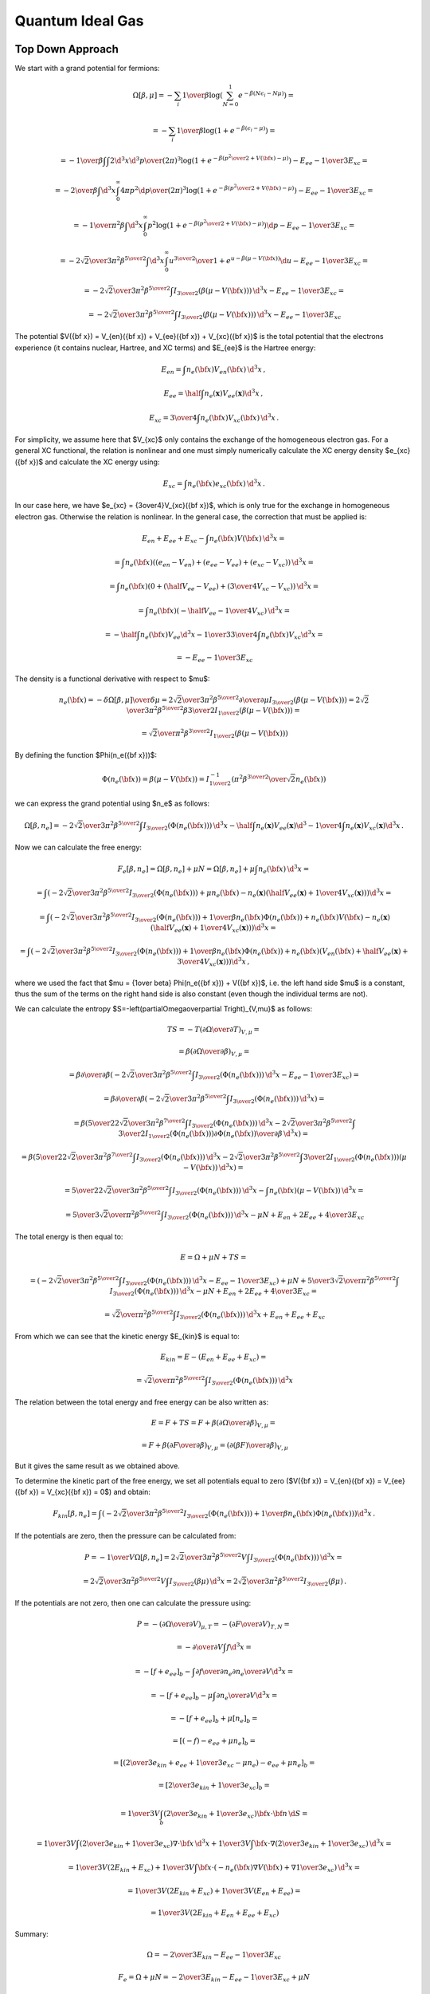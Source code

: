 Quantum Ideal Gas
=================

Top Down Approach
~~~~~~~~~~~~~~~~~

We start with a grand potential for fermions:

.. math::

    \Omega[\beta, \mu]
    = -\sum_i {1\over\beta}
        \log\left(\sum_{N=0}^1 e^{-\beta\left(N\epsilon_i - N\mu\right)}\right)
            =

    = -\sum_i {1\over\beta}
        \log\left(1 + e^{-\beta\left(\epsilon_i - \mu\right)}\right)
            =

    = -{1\over\beta}
        \int \int {2\d^3 x \d^3 p \over (2\pi)^3} \log\left(1 +
            e^{-\beta\left({p^2\over 2} + V({\bf x}) - \mu\right)}\right)
            -E_{ee} - {1\over3}E_{xc} =

    = -{2\over\beta}
        \int \d^3 x \int_0^\infty{ 4\pi p^2 \d p \over (2\pi)^3} \log\left(1 +
            e^{-\beta\left({p^2\over 2} + V({\bf x}) - \mu\right)}\right)
            -E_{ee} - {1\over3}E_{xc} =

    = -{1\over \pi^2 \beta}
        \int \d^3 x \int_0^\infty p^2 \log\left(1 +
            e^{-\beta\left({p^2\over 2} + V({\bf x}) - \mu\right)}\right) \d p
            -E_{ee} - {1\over3}E_{xc} =

    = -{2\sqrt2 \over 3 \pi^2 \beta^{5\over2}}
        \int \d^3 x \int_0^\infty {u^{3\over2} \over
            1 + e^{u-\beta\left(\mu-V({\bf x})\right)}} \d u
                -E_{ee} - {1\over3}E_{xc} =

    = -{2\sqrt2 \over 3 \pi^2 \beta^{5\over2}}
        \int I_{3\over2}\left(\beta\left(\mu-V({\bf x})\right)\right) \,\d^3 x
        -E_{ee} - {1\over3}E_{xc} =

    = -{2\sqrt2 \over 3 \pi^2 \beta^{5\over2}}
        \int I_{3\over2}\left(\beta\left(\mu-V({\bf x})\right)\right) \,\d^3 x
        -E_{ee} - {1\over3}E_{xc}

The potential
$V({\bf x}) = V_{en}({\bf x}) + V_{ee}({\bf x}) + V_{xc}({\bf x})$
is the total potential that the electrons experience (it contains nuclear,
Hartree, and XC terms) and $E_{ee}$ is the Hartree energy:

.. math::

    E_{en} = \int n_e({\bf x}) V_{en}({\bf x})\,\d^3 x\,,

    E_{ee}
        = \half \int n_e(\mathbf{x}) V_{ee}(\mathbf{x}) \d^3 x\,,

    E_{xc} = {3\over 4}\int n_e({\bf x}) V_{xc}({\bf x})\,\d^3 x\,.

For simplicity, we assume here that $V_{xc}$ only contains the exchange of the
homogeneous electron gas. For a general XC functional, the relation is
nonlinear and one must simply numerically calculate the XC energy density
$e_{xc}({\bf x})$ and calculate the XC energy using:

.. math::

    E_{xc} = \int n_e({\bf x}) e_{xc}({\bf x})\,\d^3 x\,.

In our case here, we have $e_{xc} = {3\over4}V_{xc}({\bf x})$, which is only
true for the exchange in homogeneous electron gas. Otherwise the relation is
nonlinear. In the general case, the correction that must be applied is:

.. math::

    E_{en} + E_{ee} + E_{xc} - \int n_e({\bf x}) V({\bf x})\,\d^3 x =

    = \int n_e({\bf x})\left(
        (e_{en}-V_{en})
        +(e_{ee}-V_{ee})
        +(e_{xc}-V_{xc})
        \right)\,\d^3 x =

    = \int n_e({\bf x})\left(
        0
        +\left(\half V_{ee}-V_{ee}\right)
        +\left({3\over 4}V_{xc}-V_{xc}\right)
        \right)\,\d^3 x =

    = \int n_e({\bf x})\left(
        -\half V_{ee}
        -{1\over 4}V_{xc}
        \right)\,\d^3 x =

    = -\half\int n_e({\bf x}) V_{ee} \d^3 x
    - {1\over 3}{3\over 4}\int n_e({\bf x}) V_{xc} \d^3 x =

    = -E_{ee} - {1\over 3} E_{xc}

The density is a functional derivative with respect to
$\mu$:

.. math::

    n_e({\bf x}) = - {\delta \Omega[\beta, \mu] \over \delta \mu}
        = {2\sqrt2 \over 3 \pi^2 \beta^{5\over2}}
            {\partial \over \partial \mu}
                I_{3\over2}\left(\beta\left(\mu-V({\bf x})\right)\right)
        = {2\sqrt2 \over 3 \pi^2 \beta^{5\over2}}
            \beta {3\over 2} I_{1\over2}
                \left(\beta\left(\mu-V({\bf x})\right)\right) =

        = {\sqrt2 \over \pi^2 \beta^{3\over2}} I_{1\over2}
                \left(\beta\left(\mu-V({\bf x})\right)\right)

By defining the function $\Phi(n_e({\bf x}))$:

.. math::

    \Phi(n_e({\bf x})) = \beta\left(\mu-V({\bf x})\right)
        = I_{1\over2}^{-1}\left(
                {\pi^2 \beta^{3\over2} \over \sqrt 2} n_e({\bf x})
            \right)

we can express the grand potential using $n_e$ as follows:

.. math::

    \Omega[\beta, n_e]
        = -{2\sqrt2 \over 3 \pi^2 \beta^{5\over2}}
            \int I_{3\over2}(\Phi(n_e({\bf x}))) \, \d^3 x
          - \half \int n_e(\mathbf{x}) V_{ee}(\mathbf{x}) \d^3
          - {1\over 4} \int n_e(\mathbf{x}) V_{xc}(\mathbf{x}) \d^3 x\,.

Now we can calculate the free energy:

.. math::

    F_e[\beta, n_e] = \Omega[\beta, n_e] + \mu N
        = \Omega[\beta, n_e] + \mu \int n_e({\bf x}) \,\d^3 x =

        = \int \left(-{2\sqrt2 \over 3 \pi^2 \beta^{5\over2}}
              I_{3\over2}(\Phi(n_e({\bf x})))
            + \mu n_e({\bf x})
            - n_e(\mathbf{x}) \left(
                \half V_{ee}(\mathbf{x})
                +{1\over 4} V_{xc}(\mathbf{x})
                \right)
                \right)\d^3 x =

        = \int \left(-{2\sqrt2 \over 3 \pi^2 \beta^{5\over2}}
              I_{3\over2}(\Phi(n_e({\bf x})))
            + {1\over \beta} n_e({\bf x}) \Phi(n_e({\bf x}))
                + n_e({\bf x}) V({\bf x})
                - n_e(\mathbf{x}) \left(
                    \half V_{ee}(\mathbf{x})
                    +{1\over 4} V_{xc}(\mathbf{x})
                    \right)
                \right)\d^3 x =

        = \int \left(-{2\sqrt2 \over 3 \pi^2 \beta^{5\over2}}
              I_{3\over2}(\Phi(n_e({\bf x})))
            + {1\over \beta} n_e({\bf x}) \Phi(n_e({\bf x}))
                + n_e({\bf x})\left( V_{en}({\bf x})
                  +\half V_{ee}(\mathbf{x})
                  + {3\over 4} V_{xc}(\mathbf{x}) \right)
                \right)\d^3 x\,,

where we used the fact that $\mu = {1\over \beta} \Phi(n_e({\bf x})) + V({\bf
x})$, i.e. the left hand side $\mu$ is a constant, thus the sum of the terms on
the right hand side is also constant (even though the individual terms are
not).

We can calculate the entropy
$S=-\left(\partial\Omega\over\partial T\right)_{V,\mu}$ as follows:

.. math::

    TS
        =-T \left(\partial\Omega\over\partial T\right)_{V,\mu} =

        =\beta \left(\partial\Omega\over\partial \beta\right)_{V,\mu} =

        =\beta {\partial\over\partial \beta}\left(
            -{2\sqrt2 \over 3 \pi^2 \beta^{5\over2}}
            \int I_{3\over2}(\Phi(n_e({\bf x}))) \, \d^3 x
            - E_{ee} - {1\over3}E_{xc}
        \right) =

        =\beta {\partial\over\partial \beta}\left(
            -{2\sqrt2 \over 3 \pi^2 \beta^{5\over2}}
            \int I_{3\over2}(\Phi(n_e({\bf x}))) \, \d^3 x
        \right) =

        =\beta \left(
            {5\over2}{2\sqrt2 \over 3 \pi^2 \beta^{7\over2}}
            \int I_{3\over2}(\Phi(n_e({\bf x}))) \, \d^3 x
            -{2\sqrt2 \over 3 \pi^2 \beta^{5\over2}}
            \int {3\over2} I_{1\over2}(\Phi(n_e({\bf x})))
                {\partial\Phi(n_e({\bf x}))\over\partial\beta}
            \, \d^3 x
        \right) =

        =\beta \left(
            {5\over2}{2\sqrt2 \over 3 \pi^2 \beta^{7\over2}}
            \int I_{3\over2}(\Phi(n_e({\bf x}))) \, \d^3 x
            -{2\sqrt2 \over 3 \pi^2 \beta^{5\over2}}
            \int {3\over2} I_{1\over2}(\Phi(n_e({\bf x})))
                (\mu-V({\bf x}))
            \, \d^3 x
        \right) =

        = {5\over2}{2\sqrt2 \over 3 \pi^2 \beta^{5\over2}}
            \int I_{3\over2}(\Phi(n_e({\bf x}))) \, \d^3 x
            - \int n_e({\bf x}) (\mu-V({\bf x})) \, \d^3 x =

        = {5\over3}{\sqrt2 \over \pi^2 \beta^{5\over2}}
            \int I_{3\over2}(\Phi(n_e({\bf x}))) \, \d^3 x
            -\mu N + E_{en}+2E_{ee} + {4\over 3}E_{xc}


The total energy is then equal to:

.. math::

    E = \Omega + \mu N + TS =

        = \left(-{2\sqrt2 \over 3 \pi^2 \beta^{5\over2}}
            \int I_{3\over2}(\Phi(n_e({\bf x}))) \, \d^3 x
            - E_{ee} - {1\over3}E_{xc}\right)
            + \mu N
            +{5\over3}{\sqrt2 \over \pi^2 \beta^{5\over2}}
            \int I_{3\over2}(\Phi(n_e({\bf x}))) \, \d^3 x
            -\mu N + E_{en}+2E_{ee} + {4\over 3}E_{xc} =

        = {\sqrt2 \over \pi^2 \beta^{5\over2}}
            \int I_{3\over2}(\Phi(n_e({\bf x}))) \, \d^3 x
            + E_{en} + E_{ee} + E_{xc}

From which we can see that the kinetic energy $E_{kin}$ is equal to:

.. math::

    E_{kin} = E - (E_{en} + E_{ee} + E_{xc}) =

        = {\sqrt2 \over \pi^2 \beta^{5\over2}}
            \int I_{3\over2}(\Phi(n_e({\bf x}))) \, \d^3 x

The relation between the total energy and free energy can be also written as:

.. math::

    E = F + TS = F +
        \beta \left(\partial\Omega\over\partial \beta\right)_{V,\mu} =

        = F + \beta \left(\partial F\over\partial \beta\right)_{V,\mu}
        = \left(\partial (\beta F)\over\partial \beta\right)_{V,\mu}

But it gives the same result as we obtained above.

To determine the kinetic part of the free energy, we set all potentials equal
to zero ($V({\bf x}) = V_{en}({\bf x}) = V_{ee}({\bf x}) = V_{xc}({\bf x}) =
0$) and obtain:

.. math::

    F_{kin}[\beta, n_e]
        = \int \left(-{2\sqrt2 \over 3 \pi^2 \beta^{5\over2}}
              I_{3\over2}(\Phi(n_e({\bf x})))
            + {1\over \beta} n_e({\bf x}) \Phi(n_e({\bf x}))
                \right)\d^3 x\,.

If the potentials are zero, then the pressure can be calculated
from:

.. math::

    P = -{1\over V}\Omega[\beta, n_e]
        = {2\sqrt2 \over 3 \pi^2 \beta^{5\over2}V}
            \int I_{3\over2}(\Phi(n_e({\bf x}))) \,\d^3 x =

    = {2\sqrt2 \over 3 \pi^2 \beta^{5\over2}V}
            \int I_{3\over2}(\beta\mu) \,\d^3 x
    = {2\sqrt2 \over 3 \pi^2 \beta^{5\over2}} I_{3\over2}(\beta\mu) \,.

If the potentials are not zero, then one can calculate the pressure using:

.. math::

    P = - \left(\partial\Omega\over\partial V\right)_{\mu,T}
        = - \left(\partial F\over\partial V\right)_{T,N} =

        = - {\partial \over\partial V} \int f \d^3 x =

        = - \left[f+e_{ee}\right]_b
            - \int {\partial f\over\partial n_e}
              {\partial n_e\over\partial V}
              \d^3 x =

        = - \left[f+e_{ee}\right]_b
            - \mu \int {\partial n_e\over\partial V} \d^3 x =

        = - \left[f+e_{ee}\right]_b
            + \mu [n_e]_b =

        = \left[(-f)-e_{ee}+\mu n_e \right]_b =

        = \left[\left({2\over3}e_{kin} + e_{ee} + {1\over3}e_{xc}-\mu n_e\right)
            -e_{ee}+\mu n_e \right]_b =

        = \left[{2\over3}e_{kin} + {1\over3}e_{xc}\right]_b =

        = {1\over 3V} \int_b \left( {2\over3}e_{kin} + {1\over3}e_{xc}
            \right) {\bf x}\cdot{\bf n}\,\d S =

        = {1\over 3V} \int \left( {2\over3}e_{kin} + {1\over3}e_{xc}
            \right) \nabla\cdot{\bf x}\,\d^3 x
            +
        {1\over 3V} \int {\bf x}\cdot\nabla \left(
            {2\over3}e_{kin} + {1\over3}e_{xc}
            \right) \,\d^3 x =

        = {1\over 3V} (2E_{kin} + E_{xc})
            +
        {1\over 3V} \int {\bf x}\cdot \left(
            -n_e({\bf x})\nabla V({\bf x})
            + \nabla{1\over3}e_{xc}
            \right) \,\d^3 x =

        = {1\over 3V} (2E_{kin} + E_{xc})
            +
        {1\over 3V} (E_{en}+E_{ee}) =

        = {1\over 3V}(2E_{kin} + E_{en} + E_{ee} + E_{xc})

Summary:

.. math::

    \Omega = -{2\over 3} E_{kin} - E_{ee} - {1\over3}E_{xc}

    F_e = \Omega + \mu N = -{2\over 3} E_{kin} - E_{ee} - {1\over3}E_{xc}
        + \mu N

    TS = {5\over3} E_{kin} + E_{en} + 2 E_{ee} + {4\over3}E_{xc} - \mu N

    E = F + TS = \Omega + \mu N + TS = E_{kin} + E_{en} + E_{ee} + E_{xc}\,,

where:

.. math::

    E_{kin} = {\sqrt2 \over \pi^2 \beta^{5\over2}}
            \int I_{3\over2}(\Phi(n_e({\bf x}))) \, \d^3 x

    E_{en} = \int n_e({\bf x}) V_{en}({\bf x})\, \d^3 x

    E_{ee} = \half \int n_e({\bf x}) V_{ee}({\bf x})\, \d^3 x

    E_{xc} = {3\over4}\int n_e({\bf x}) V_{xc}({\bf x})\, \d^3 x

    n_e({\bf x}) = {\sqrt2 \over \pi^2 \beta^{3\over2}}
            I_{1\over2}\left( \beta\left(\mu-V({\bf x})\right) \right)

    \Phi(n_e({\bf x})) = \beta\left(\mu-V({\bf x})\right)
        = I_{1\over2}^{-1}\left(
                {\pi^2 \beta^{3\over2} \over \sqrt 2} n_e({\bf x})
            \right)

    N = \int n_e({\bf x})\, \d^3 x

    \mu = {1\over \beta} \Phi(n_e({\bf x})) + V({\bf x})

and $\mu N$ is calculated as follows:

.. math::

    \mu N = \int \mu n_e({\bf x})\, \d^3 x =

        = {1\over \beta} \int \Phi(n_e({\bf x})) n_e({\bf x})\, \d^3 x
            + \int V({\bf x}) n_e({\bf x})\, \d^3 x =

        = {1\over \beta} \int \Phi(n_e({\bf x})) n_e({\bf x})\, \d^3 x
            + E_{en} + 2 E_{ee} + {4\over3} E_{xc} \,.

So $F_e$ can also be expressed as:

.. math::

    F_e = -{2\over 3} E_{kin} - E_{ee} - {1\over3}E_{xc} + \mu N =

        = -{2\over 3} E_{kin}
           + {1\over \beta} \int \Phi(n_e({\bf x})) n_e({\bf x})\, \d^3 x
            + E_{en} + E_{ee} + E_{xc} \,.

Bottom Up Approach
~~~~~~~~~~~~~~~~~~

The other way to derive these equations is to use the following considerations.
The number of states in a box of side $L$ is given by:

.. math::

    N = \int {\d^3 p \over h^3} 2 L^3
      = \int {\d^3 p \over (2\pi\hbar)^3} 2 L^3
      = \int {\d^3 p \over (2\pi)^3} 2 L^3
      = \int_0^{p_f} {4\pi p^2 \d p\over (2\pi)^3} 2 L^3
      = {L^3\over\pi^2} \int_0^{p_f} p^2 \d p

We use atomic units, so $\hbar=1$.
The electronic particle density is:

.. math::
    :label: tf_low2

    n_e({\bf x}) = {N \over L^3}
      = {1\over\pi^2} \int_0^{p_f} p^2 \d p
      = {p_f^3 \over 3\pi^2}
      = {\left[2(E_f - V({\bf x}))\right]^{3\over2} \over 3\pi^2}

where we used the relation for Fermi energy $E_f = {p_f^2\over 2} + V({\bf
x})$. The potential $V({\bf x})$ is the total potential that the electrons
experience (it contains Hartree, nuclear and XC terms).
At finite temperature $T$ we need to use the Fermi distribution and this
generalizes to:

.. math::

    n_e({\bf x})
      = {1\over\pi^2} \int_0^{\infty} {p^2 \d p \over
            e^{\beta(E-\mu)} + 1}

Now we use the relation $E = {p^2\over 2} + V({\bf x})$ and substitutions
$\epsilon={p^2\over 2}$, $y = \beta \epsilon$ to rewrite this using the
:ref:`fermi_integral`:

.. math::

    n_e({\bf x})
      = {1\over\pi^2} \int_0^{\infty} {p^2 \d p \over
            e^{\beta(E-\mu)} + 1}
      = {1\over\pi^2} \int_0^{\infty} {p^2 \d p \over
            e^{\beta({p^2\over 2} + V({\bf x})-\mu)} + 1}
      = {\sqrt 2\over\pi^2} \int_0^{\infty} {\sqrt\epsilon \d \epsilon \over
            e^{\beta(\epsilon + V({\bf x})-\mu)} + 1}
      =

      = {\sqrt 2\over\pi^2 \beta^{3\over2}} \int_0^{\infty} {\sqrt y \d y \over
            e^{y - \beta(\mu - V({\bf x}))} + 1}
      = {\sqrt 2\over\pi^2 \beta^{3\over2}}
            I_{1\over2}\left(\beta(\mu - V({\bf x}))\right)

At low temperature ($T\to0$) we have
$\beta \to \infty$, $I_{1\over2}(x) \to {2\over3} x^{3\over 2}$ and we obtain:

.. math::

    n_e({\bf x}) \to
      {2\sqrt 2\over 3\pi^2 \beta^{3\over2}}
            \left(\beta(\mu - V({\bf x}))\right)^{3\over2}
      ={\left[2(\mu - V({\bf x}))\right]^{3\over2} \over 3\pi^2}

Identical with :eq:`tf_low2`. We can see that the chemical potential $\mu$
becomes the Fermi energy $E_f$ in the limit $T\to0$. In the finite-temperature
case, $\mu$ is determined from the normalization condition for the number of
electrons $N$:

.. math::

    N = \int n_e({\bf x})\, d^3 x

The kinetic energy is

.. math::

    E_{kin} = \int \d^3 x \int 2 {\d^3p\over (2\pi)^3} {p^2\over 2}
        {1\over e^{\beta(E-\mu)}+1}
    =

    = \int \d^3 x \int_0^\infty 2 {4\pi p^2 \d p\over (2\pi)^3} {p^2\over 2}
        {1\over e^{\beta(E-\mu)}+1} =

    = \int \d^3 x \int_0^\infty 2 {4\pi \sqrt 2\sqrt \epsilon \d \epsilon \over
        (2\pi)^3} \epsilon {1\over e^{\beta(\epsilon + V({\bf x})-\mu)}+1} =

    = {\sqrt 2 \over \pi^2} \int \d^3 x \int_0^\infty
        {\epsilon^{3\over2} \d \epsilon \over
        e^{\beta(\epsilon + V({\bf x})-\mu)}+1} =

    = {\sqrt 2 \over \pi^2 \beta^{5\over2}} \int \d^3 x \int_0^\infty
        {y^{3\over2} \d y \over e^{y - \beta(\mu -V({\bf x}))}+1} =

    = {\sqrt 2 \over \pi^2 \beta^{5\over2}}
        \int I_{3\over2}\left(\beta(\mu - V({\bf x}))\right) \d^3 x

From the last formula it can be shown that the kinetic energy is equal to

.. math::

    E_{kin} = {3\over 2} P V - {1\over 2} E_{en} - {1\over 2} E_{ee}

The potential energy is equal to:

.. math::

    E_{pot} = E_{en} + E_{ee}


The internal energy $E$ is equal to:

.. math::

    E = E_{kin} + E_{pot}
        = E_{kin} + E_{en} + E_{ee} =

        = {3\over 2} P V + {1\over 2} E_{en} + {1\over 2} E_{ee}

The entropy $S$ is equal to:

.. math::

    TS
       = -{1\over\beta}
         \sum_i [n_i\log n_i + (1-n_i)\log(1-n_i)] =

       = -{1\over\beta}
         \sum_i \left[n_i\log\left(n_i\over 1-n_i\right)
            + \log(1-n_i)\right] =

       =  \left[\sum_i n_i\epsilon_i\right]
       +
        \left[-\sum_i n_i \mu\right]
       +
            \left[-{1\over\beta} \sum_i\log(1-n_i)\right] =

       = \left[E_{kin} + E_{en} + 2 E_{ee}\right]
        +
        \left[-\mu N\right]
        +
        \left[{2\over3}E_{kin}\right]
        =

       = {5\over3}E_{kin} + E_{en} + 2 E_{ee} -\mu N =

       = {5\over2}P V + {1\over6}E_{en} + {7\over6}E_{ee} -\mu N

where $n_i={1\over1+e^{\beta(\epsilon_i-\mu)}}$ is the number of states at
energy $\epsilon_i$. We used the following calculation expressing one of the
sums in terms of the kinetic energy:

.. math::

    -{1\over\beta} \sum_i\log(1-n_i) =

        = -{1\over\beta}\int {2\d^3 x \d^3 p\over (2\pi)^3}
            \log {e^{\beta(E-\mu)}\over 1+e^{\beta(E-\mu)}} =

        = -{\sqrt 2\over \pi^2 \beta^{5\over2}}\int \d^3 x \int_0^\infty
            \sqrt{y}\, \d y
            \log {e^{y-\beta(\mu-V({\bf x}))}\over
                1+e^{y-\beta(\mu-V({\bf x}))}} =

        = -{\sqrt 2\over \pi^2 \beta^{5\over2}}\int \d^3 x \left[
            -{2\over3}\int_0^\infty {y^{3\over2} \d y \over
                1+e^{y-\beta(\mu-V({\bf x}))}} \right] =

        = {2\over 3}{\sqrt 2\over \pi^2 \beta^{5\over2}}\int
            I_{3\over2}\left(\beta(\mu-V({\bf x}))\right) \d^3 x =

        = {2\over 3} E_{kin} \,,

where we used $E={p^2\over2}+V({\bf x})$.

The free energy is equal to:

.. math::

    F = E - TS = -{2\over3}E_{kin} - E_{ee} + \mu N =

        = -PV + {1\over3}E_{en} - {2\over3}E_{ee} +\mu N

The grand potential is equal to:

.. math::

    \Omega = F - \mu N = -{2\over3}E_{kin} - E_{ee} =

        = -PV + {1\over3}E_{en} - {2\over3}E_{ee}

We can now express the free energy functional $F_e[\beta, n_e]$ as a function
of the density:

.. math::

    F_e[\beta, n_e] = -{2\over3}E_{kin} - E_{ee} + \mu N =

        = \int \left(-{2\sqrt2 \over 3 \pi^2 \beta^{5\over2}}
              I_{3\over2}(\Phi(n_e({\bf x})))
              -\half n_e({\bf x}) V_{ee}({\bf x})
            + \mu n_e({\bf x}) \right)\d^3 x =

        = \int \left(-{2\sqrt2 \over 3 \pi^2 \beta^{5\over2}}
              I_{3\over2}(\Phi(n_e({\bf x})))
              -\half n_e({\bf x}) V_{ee}({\bf x})
            + {1\over \beta} n_e({\bf x}) \Phi(n_e({\bf x}))
                + n_e({\bf x}) V({\bf x}) \right)\d^3 x =

        = \int \left(-{2\sqrt2 \over 3 \pi^2 \beta^{5\over2}}
              I_{3\over2}(\Phi(n_e({\bf x})))
              -\half n_e({\bf x}) V_{ee}({\bf x})
            + {1\over \beta} n_e({\bf x}) \Phi(n_e({\bf x}))
                + n_e({\bf x}) (V_{en}({\bf x}) + V_{ee}({\bf x})
                    + V_{xc}({\bf x}))
                  \right)\d^3 x =

        = \int \left(-{2\sqrt2 \over 3 \pi^2 \beta^{5\over2}}
              I_{3\over2}(\Phi(n_e({\bf x})))
            + {1\over \beta} n_e({\bf x}) \Phi(n_e({\bf x}))
                + n_e({\bf x}) (V_{en}({\bf x}) +\half V_{ee}({\bf x})
                    + V_{xc}({\bf x}))
                  \right)\d^3 x =

        = \left( -{2\over3}E_{kin}
            + \int {1\over \beta} n_e({\bf x}) \Phi(n_e({\bf x}))\, \d^3 x
              \right)
            + E_{en} + E_{ee} + E_{xc}

